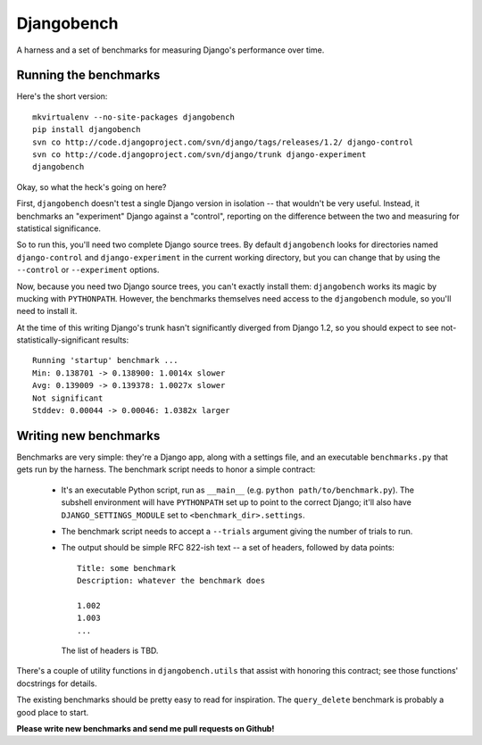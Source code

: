 Djangobench
===========

A harness and a set of benchmarks for measuring Django's performance over
time.

Running the benchmarks
----------------------

Here's the short version::

    mkvirtualenv --no-site-packages djangobench
    pip install djangobench
    svn co http://code.djangoproject.com/svn/django/tags/releases/1.2/ django-control
    svn co http://code.djangoproject.com/svn/django/trunk django-experiment
    djangobench
    
Okay, so what the heck's going on here?

First, ``djangobench`` doesn't test a single Django version in isolation --
that wouldn't be very useful. Instead, it benchmarks an "experiment" Django
against a "control", reporting on the difference between the two and
measuring for statistical significance.

So to run this, you'll need two complete Django source trees. By default
``djangobench`` looks for directories named ``django-control`` and
``django-experiment`` in the current working directory, but you can change
that by using the ``--control`` or ``--experiment`` options.

Now, because you need two Django source trees, you can't exactly install
them: ``djangobench`` works its magic by mucking with ``PYTHONPATH``.
However, the benchmarks themselves need access to the ``djangobench``
module, so you'll need to install it.

At the time of this writing Django's trunk hasn't significantly diverged
from Django 1.2, so you should expect to see not-statistically-significant
results::

    Running 'startup' benchmark ...
    Min: 0.138701 -> 0.138900: 1.0014x slower
    Avg: 0.139009 -> 0.139378: 1.0027x slower
    Not significant
    Stddev: 0.00044 -> 0.00046: 1.0382x larger
    
Writing new benchmarks
----------------------

Benchmarks are very simple: they're a Django app, along with a settings
file, and an executable ``benchmarks.py`` that gets run by the harness. The
benchmark script needs to honor a simple contract:

    * It's an executable Python script, run as ``__main__`` (e.g. ``python
      path/to/benchmark.py``). The subshell environment will have
      ``PYTHONPATH`` set up to point to the correct Django; it'll also have
      ``DJANGO_SETTINGS_MODULE`` set to ``<benchmark_dir>.settings``.
      
    * The benchmark script needs to accept a ``--trials`` argument giving
      the number of trials to run.
      
    * The output should be simple RFC 822-ish text -- a set of headers,
      followed by data points::
      
            Title: some benchmark
            Description: whatever the benchmark does
        
            1.002
            1.003
            ...
        
      The list of headers is TBD.

There's a couple of utility functions in ``djangobench.utils`` that assist
with honoring this contract; see those functions' docstrings for details.

The existing benchmarks should be pretty easy to read for inspiration. The
``query_delete`` benchmark is probably a good place to start.

**Please write new benchmarks and send me pull requests on Github!**